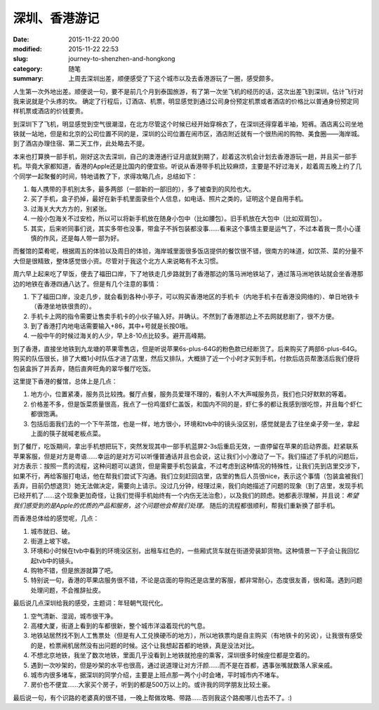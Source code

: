 深圳、香港游记
#################

:date: 2015-11-22 20:00
:modified: 2015-11-22 22:53
:slug: journey-to-shenzhen-and-hongkong
:category: 随笔
:summary: 上周去深圳出差，顺便感受了下这个城市以及去香港游玩了一圈，感受颇多。

人生第一次外地出差。顺便说一句，要不是前几个月到泰国旅游，有了第一次坐飞机的经历的话，这次出差飞到深圳，估计飞行对我来说就是个头疼的坎。
确定了行程后，订酒店、机票，明显感觉到通过公司身份预定机票或者酒店的价格比以普通身份预定同样机票或酒店的价钱要贵。

到深圳下了飞机，明显感觉到空气很潮湿，在北方尽管这个时候已经开始穿棉衣了，在深圳还得穿着半袖，短裤。酒店离公司坐地铁就一站地，但是和北京的公司位置不同的是，深圳的公司位置在闹市区，酒店附近就有一个很热闹的购物、美食圈——海岸城。到了酒店办理住宿、第二天工作，此处略去不提。

本来也打算换一部手机，刚好这次去深圳，自己的澳港通行证月底就到期了，趁着这次机会计划去香港游玩一趟，并且买一部手机。毕竟大家都知道，香港的Apple还是比国内的便宜些。听说从香港带手机比较麻烦，主要是不好过海关，趁着周五晚上约了几个同学一起聚餐的时间，特地请教了下，求得攻略几点，总结如下：

1. 每人携带的手机别太多，最多两部（一部新的一部旧的），多了被查到的风险也大。
#. 买了手机，盒子扔掉，最好在新手机里面录些个人信息，如电话、照片之类的，证明这个是自用手机。
#. 过海关大大方方的，别紧张。
#. 一般小包海关不过安检，所以可以将新手机放在随身小包中（比如腰包）。旧手机放在大包中（比如双肩包）。
#. 其实，后来听同事们说，其实多带也没事，带盒子不拆包装都没事……看来这个事情主要是运气了，不过本着我一贯小心谨慎的作风，还是每人带一部为好。

而餐馆的菜肴呢，根据周五的体验以及周日的体验，海岸城里面很多饭店提供的餐饮很不错，很南方的味道，如饮茶、菜的分量不大但是很精致，整体感觉很小资。尽管对于我这个北方人来说略有不太习惯。

周六早上起来吃了早饭，便去了福田口岸，下了地铁走几步路就到了香港那边的落马洲地铁站了，通过落马洲地铁站就会坐香港那边的地铁在香港四通八达了。但是有几个注意的事情：

1. 下了福田口岸，没走几步，就会看到各种小亭子，可以购买香港地区的手机卡（内地手机卡在香港没网络的）、单日地铁卡（香港坐地铁很贵的）。
#. 手机卡上网的指令需要让售卖手机卡的小伙子输入好。并确认。不然到了香港那边上不去网就悲剧了，很不方便。
#. 到了香港打内地电话需要输入+86，其中+号就是长按0哦。
#. 一般中午的时候过海关的人少，早上8-10点比较多。避开高峰期。

到了香港，直接坐地铁到九龙塘的苹果零售店，但是听说苹果6s-plus-64G的粉色款已经断货了。后来购买了两部6-plus-64G。购买的队伍很长，排了大概1小时队伍才进了店里，然后又排队，大概排了近一个小时才买到手机，付款后店员帮激活后我们便将包装盒拆了并丢弃，随后直奔旺角的翠华餐厅吃饭。

这里提下香港的餐馆，总体上是几点：

1. 地方小，位置紧凑，服务员比较拽。餐厅点餐，服务员爱理不理的，看别人不大声喊服务员，我们也只好默默的等着。
#. 价格差不多，但是饭菜质量很高，我点了一份鸡蛋虾仁盖饭，和国内不同的是，虾仁多的都让我感到很吃惊，并且每个虾仁都很饱满。
#. 包括后面我们去的一个下午茶馆，也是一样，地方很小，环境和tvb中的镜头没区别，感觉就是去了往坐桌子旁一坐，拿起上面的筷子就喊老板点菜。

到了餐厅，吃饭期间，拿出手机想把玩下，突然发现其中一部手机蓝屏2-3s后重启无效，一直停留在苹果的启动界面。赶紧联系苹果客服，但是对方是粤语……幸运的是对方可以听懂普通话并且也会说，这让我们小小激动了一下。我们描述了手机的问题后，对方表示：按照一贯的流程，这种问题可以退货，但是需要手机包装盒，不过考虑到这种情况的特殊性，让我们先到店里交涉下，如果不行，再给客服打电话，他在帮我们尝试下沟通。我们立刻赶回店里，店里的售后人员很nice，表示这个事情（包装盒被我们丢弃，目前仍想退货）她无法做决定，需要向上请示。没过几分钟，经理过来，我们向她描述了问题的现象（到了店里，发现手机已经开机了……这个现象更加奇怪，让我们觉得手机始终有一个内伤无法治愈），以及我们的顾虑。她都表示理解，并且说：`希望我们感受到的是Apple的优质的产品和服务，这个问题他会帮我们处理。` 随后的流程都很顺利，帮我们重新换了部手机。

而香港总体给的感觉呢，几点：

1. 城市就旧、破。
#. 街道上坡下坡。
#. 环境和小时候在tvb中看到的环境没区别，出租车红色的，一些厢式货车就在街道旁装卸货物。这种情景一下子会让我回忆起tvb中的镜头。
#. 购物不错，但是旅游就算了吧。
#. 特别说一句，香港的苹果店服务很不错，不论是店面的导购还是店里的客服，都非常耐心，态度很友善，很和蔼。遇到问题处理问题，不会推辞扯皮。

最后说几点深圳给我的感受，主题词：年轻朝气现代化。

1. 空气清新、湿润，城市很干净。
#. 高楼大厦，街道上看到的车都很新，整个城市洋溢着现代的气息。
#. 地铁站居然找不到人工售票处（但是有人工兑换硬币的地方），所以地铁票均是自主购买（有地铁卡的另说），让我很有感受的是，检票闸机居然没有出问题的时候。这个让我想起首都的地铁，真是没法对比。
#. 不想北京地铁，我坐了数次地铁，里面几乎没看到上地铁就抢座的乘客，深圳很多时候座位都是空着的。
#. 遇到一次吵架的，但是吵架的水平也很高，通过说道理让对方汗颜……而不是在首都，遇事张嘴就数落人家亲戚。
#. 城市内很多堵车，据深圳的同学介绍，主要是上班点那一两个小时会堵，平时城市内不堵车。
#. 房价也不便宜……大家买个房子，听到的都是500万以上的。或许我的同学朋友比较土豪。

最后说一句，有个识路的老婆真的很不错，一晚上帮做攻略、带路……否则我这个路痴哪儿也去不了。:)
